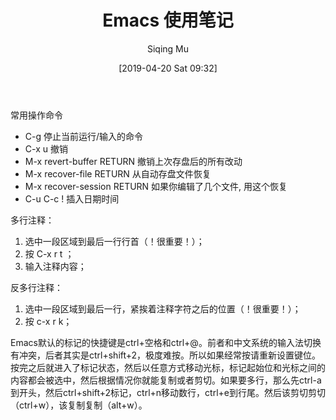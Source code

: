 #+TITLE: Emacs 使用笔记
#+DATE: [2019-04-20 Sat 09:32]
#+AUTHOR: Siqing Mu


**** 常用操作命令

 - C-g 停止当前运行/输入的命令
 - C-x u 撤销
 - M-x revert-buffer RETURN 撤销上次存盘后的所有改动
 - M-x recover-file RETURN 从自动存盘文件恢复
 - M-x recover-session RETURN 如果你编辑了几个文件, 用这个恢复
 - C-u C-c ! 插入日期时间

多行注释： 
1. 选中一段区域到最后一行行首（！很重要！）；
2. 按 C-x r t ；
3. 输入注释内容；

反多行注释： 
1. 选中一段区域到最后一行，紧挨着注释字符之后的位置（！很重要！）；
2. 按 c-x r k；
   

Emacs默认的标记的快捷键是ctrl+空格和ctrl+@。前者和中文系统的输入法切换有冲突，后者其实是ctrl+shift+2，极度难按。所以如果经常按请重新设置键位。
按完之后就进入了标记状态，然后以任意方式移动光标，标记起始位和光标之间的内容都会被选中，然后根据情况你就能复制或者剪切。如果要多行，那么先ctrl-a到开头，然后ctrl+shift+2标记，ctrl+n移动数行，ctrl+e到行尾。然后该剪切剪切（ctrl+w），该复制复制（alt+w）。

